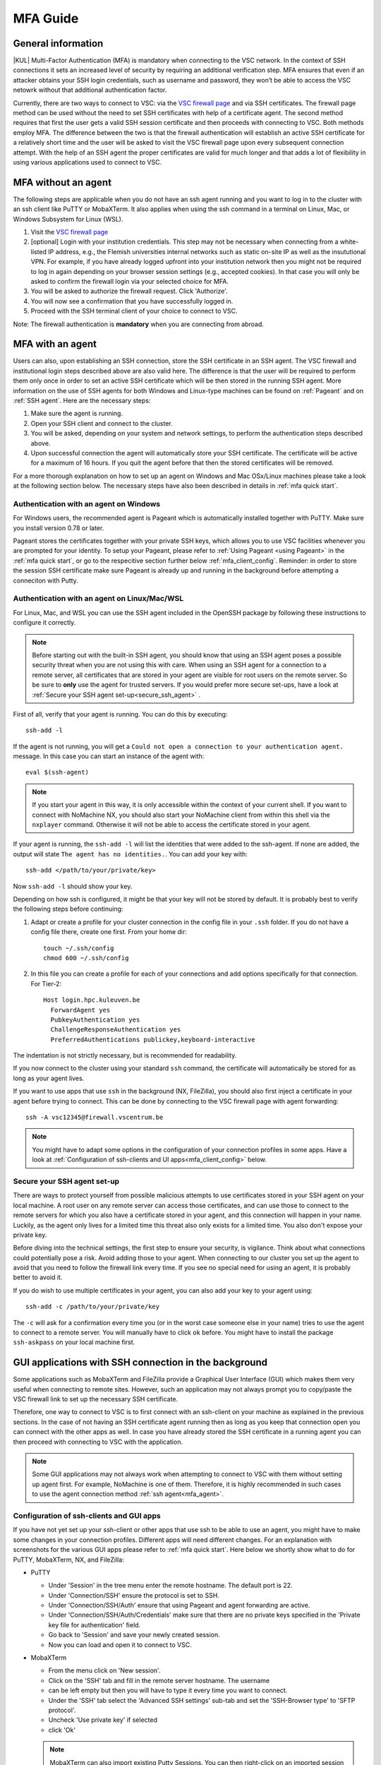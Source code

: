 .. _mfa_guide:

MFA Guide
=========

General information
-------------------

|KUL| Multi-Factor Authentication (MFA) is mandatory when connecting to the VSC network.
In the context of SSH connections it sets an increased level of security by requiring
an additional verification step. MFA ensures that even if an attacker obtains your SSH login
credentials, such as username and password, they won’t be able to access the VSC netowrk
without that additional authentication factor.

Currently, there are two ways to connect to VSC: via the `VSC firewall page`_ and via
SSH certificates. The firewall page method can be used without the need to set SSH
certificates with help of a certificate agent. The second method requires that first
the user gets a valid SSH session certificate and then proceeds with connecting to VSC.
Both methods employ MFA. The difference between the two is that the firewall authentication
will establish an active SSH certificate for a relatively short time and the user will be
asked to visit the VSC firewall page upon every subsequent connection attempt.
With the help of an SSH agent the proper certificates are valid for much longer and that
adds a lot of flexibility in using various applications used to connect to VSC.

.. _mfa_no_agent:

MFA without an agent
--------------------

The following steps are applicable when you do not have an ssh agent running
and you want to log in to the cluster with an ssh client like PuTTY or
MobaXTerm. It also applies when using the ssh command in a terminal on Linux,
Mac, or Windows Subsystem for Linux (WSL).

#. Visit the `VSC firewall page`_ 
#. [optional] Login with your institution credentials.
   This step may not be necessary when connecting from a white-listed IP address,
   e.g., the Flemish universities internal networks such as static on-site
   IP as well as the insututional VPN.
   For example, if you have already logged upfront into your institution network
   then you might not be required to log in again depending on your browser
   session settings (e.g., accepted cookies). In that case you will only be
   asked to confirm the firewall login via your selected choice for MFA.
#. You will be asked to authorize the firewall request. Click 'Authorize'.
#. You will now see a confirmation that you have successfully logged in.
#. Proceed with the SSH terminal client of your choice to connect to VSC.

Note: The firewall authentication is **mandatory** when you are connecting from abroad.

.. _mfa_agent:

MFA with an agent
-----------------

Users can also, upon establishing an SSH connection, store the SSH certificate in an SSH agent.
The VSC firewall and institutional login steps described above are also valid here.
The difference is that the user will be required to perform them only once in order to 
set an active SSH certificate which will be then stored in the running SSH agent.
More information on the use of SSH agents for both Windows and Linux-type machines
can be found on :ref:`Pageant` and on :ref:`SSH agent`.
Here are the necessary steps:

#. Make sure the agent is running.
#. Open your SSH client and connect to the cluster.
#. You will be asked, depending on your system and network settings, to perform
   the authentication steps described above.
#. Upon successful connection the agent will automatically store your SSH certificate.
   The certificate will be active for a maximum of 16 hours. If you quit the agent
   before that then the stored certificates will be removed.

For a more thorough explanation on how to set up an agent on Windows and Mac OSx/Linux
machines please take a look at the following section below.
The necessary steps have also been described in details in :ref:`mfa quick start`.

.. _mfa_agent_windows:

Authentication with an agent on Windows
~~~~~~~~~~~~~~~~~~~~~~~~~~~~~~~~~~~~~~~

For Windows users, the recommended agent is Pageant which is automatically installed
together with PuTTY. Make sure you install version 0.78 or later.

Pageant stores the certificates together with your private SSH keys, which allows you
to use VSC facilities whenever you are prompted for your identity.
To setup your Pageant, please refer to :ref:`Using Pageant <using Pageant>` in
the :ref:`mfa quick start`, or go to the respecitive section further below :ref:`mfa_client_config`.
Reminder: in order to store the session SSH certificate make sure Pageant
is already up and running in the background before attempting a conneciton with Putty.

.. _mfa_agent_nix:

Authentication with an agent on Linux/Mac/WSL
~~~~~~~~~~~~~~~~~~~~~~~~~~~~~~~~~~~~~~~~~~~~~

For Linux, Mac, and WSL you can use the SSH agent included in the OpenSSH package
by following these instructions to configure it correctly.

.. note::
   Before starting out with the built-in SSH agent, you should know that using an SSH agent
   poses a possible security threat when you are not using this with care. When using an
   SSH agent for a connection to a remote server, all certificates that are stored in your agent
   are visible for root users on the remote server. So be sure to **only** use the agent
   for trusted servers. If you would prefer more secure set-ups, have a look at 
   :ref:`Secure your SSH agent set-up<secure_ssh_agent>` .

First of all, verify that your agent is running. You can do this by executing:: 

    ssh-add -l

If the agent is not running, you will get a
``Could not open a connection to your authentication agent.`` message. In this
case you can start an instance of the agent with::

    eval $(ssh-agent)

.. note::
   If you start your agent in this way, it is only accessible within the context of your 
   current shell. If you want to connect with NoMachine NX, you should also start your 
   NoMachine client from within this shell via the ``nxplayer`` command. Otherwise it will 
   not be able to access the certificate stored in your agent.

If your agent is running, the ``ssh-add -l`` will list the identities that were
added to the ssh-agent. If none are added, the output will state
``The agent has no identities.``. You can add your key with::

    ssh-add </path/to/your/private/key> 
    
Now ``ssh-add -l`` should show your key.

Depending on how ssh is configured, it might be that your key will not be
stored by default. It is probably best to verify the following steps before
continuing:

#. Adapt or create a profile for your cluster connection in the config file in
   your ``.ssh`` folder. If you do not have a config file there, create one first.
   From your home dir::

      touch ~/.ssh/config
      chmod 600 ~/.ssh/config

#. In this file you can create a profile for each of your connections and add
   options specifically for that connection. For Tier-2::

      Host login.hpc.kuleuven.be
        ForwardAgent yes
        PubkeyAuthentication yes
        ChallengeResponseAuthentication yes
        PreferredAuthentications publickey,keyboard-interactive

The indentation is not strictly necessary, but is recommended for readability.

If you now connect to the cluster using your standard ``ssh`` command, the
certificate will automatically be stored for as long as your agent lives. 

If you want to use apps that use ``ssh`` in the background (NX, FileZilla), you 
should also first inject a certificate in your agent before trying to connect.
This can be done by connecting to the VSC firewall page with agent forwarding::

    ssh -A vsc12345@firewall.vscentrum.be

.. note::

   You might have to adapt some options in the configuration of your
   connection profiles in some apps. Have a look at
   :ref:`Configuration of ssh-clients and UI apps<mfa_client_config>` below. 
   
.. _secure_ssh_agent:   

Secure your SSH agent set-up
~~~~~~~~~~~~~~~~~~~~~~~~~~~~

There are ways to protect yourself from possible malicious attempts
to use certificates stored in your SSH agent on your local machine. A root user
on any remote server can access those certificates, and can use those to connect
to the remote servers for which you also have a certificate stored in your agent, 
and this connection will happen in your name. Luckily, as the agent only lives
for a limited time this threat also only exists for a limited time.
You also don't expose your private key.

Before diving into the technical settings, the first step to ensure your security,
is vigilance. Think about what connections could potentially pose a risk. Avoid
adding those to your agent. When connecting to our cluster you set up the agent
to avoid that you need to follow the firewall link every time. If you see no special
need for using an agent, it is probably better to avoid it.

If you do wish to use multiple certificates in your agent, you can also add
your key to your agent using::

    ssh-add -c /path/to/your/private/key
    
The ``-c`` will ask for a confirmation every time you (or in the worst case someone
else in your name) tries to use the agent to connect to a remote server. You will
manually have to click ``ok`` before. You might have to install the package ``ssh-askpass``
on your local machine first.

.. _mfa_client_config:

GUI applications with SSH connection in the background
------------------------------------------------------

Some applications such as MobaXTerm and FileZilla provide a Graphical User Interface
(GUI) which makes them very useful when connecting to remote sites. However,
such an application may not always prompt you to copy/paste the VSC firewall link to
set up the necessary SSH certificate.

Therefore, one way to connect to VSC is to first connect with an ssh-client 
on your machine as explained in the previous sections.
In the case of not having an SSH certificate agent running then as long as you
keep that connection open you can connect with the other apps as well.
In case you have already stored the SSH certificate in a running agent
you can then proceed with connecting to VSC with the application.

.. note::

   Some GUI applications may not always work when attempting to connect to VSC
   with them without setting up agent first. For example, NoMachine is one of them.
   Therefore, it is highly recommended in such cases to use the agent
   connection method :ref:`ssh agent<mfa_agent>`.

Configuration of ssh-clients and GUI apps
~~~~~~~~~~~~~~~~~~~~~~~~~~~~~~~~~~~~~~~~~

If you have not yet set up your ssh-client or other apps that use ssh to be
able to use an agent, you might have to make some changes in your connection
profiles. Different apps will need different changes. For an explanation
with screenshots for the various GUI apps please refer to :ref:`mfa quick start`.
Here below we shortly show what to do for PuTTY, MobaXTerm, NX, and FileZilla:

- PuTTY

  - Under 'Session' in the tree menu enter the remote hostname. The default port is 22.
  - Under 'Connection/SSH' ensure the protocol is set to SSH.
  - Under 'Connection/SSH/Auth' ensure that using Pageant and agent forwarding are active.
  - Under 'Connection/SSH/Auth/Credentials' make sure that there are no private keys specified
    in the 'Private key file for authentication' field.
  - Go back to 'Session' and save your newly created session.
  - Now you can load and open it to connect to VSC.

- MobaXTerm

  - From the menu click on 'New session'.
  - Click on the 'SSH' tab and fill in the remote server hostname. The username 
  - can be left empty but then you will have to type it every time you want to connect.
  - Under the 'SSH' tab select the 'Advanced SSH settings' sub-tab and set the
    'SSH-Browser type' to 'SFTP protocol'.
  - Uncheck 'Use private key' if selected
  - click 'Ok'

  .. note::
  
     MobaXTerm can also import existing Putty Sessions. You can then right-click
     on an imported session to edit it. Make sure that the SSH settings are correct.
    
- NX

  - Right-click on the connection to the Tier-2 cluster
  - Click on 'Edit connection'
  - Select the 'Configuration' tab
  - Select 'Use key-based authentication with a SSH agent'
  - Click 'Modify' and verify that 'Forward authentication' is checked

  Please also refer to the :ref:`NX start guide` page.

- FileZilla

  - Under ‘File’ open the ‘Site Manager’ and click on ‘New Site’.
  - Set the protocol to 'SFTP - SHH File Transfer Protocol', enter the VSC hostname you wish to connect to,
  - set the logon type to 'Ask for password', and type your VSC username. The port field can be left empty.
    Usually for SFTP/SSH protocols the port is 22.
  - [optional] Under the ‘Advanced’ tab you can also set the directory you wish to open by default
    upon login, e.g, your 'VSC_DATA' by typing its full linux path.
  - Click 'Connect' to connect to VSC. You may be prompted to enter your SSH passphrase.

  Please also refer to the :ref:`FileZilla` page.

Known issues - General remarks
------------------------------

- It has happened that some users cannot properly load the MFA URL. If that would
  happen to you, it is worth trying to paste the URL in an incognito browser
  window. This has only been verified to work in Chrome and does not seem to
  work in Firefox.
- If you are using ``sshfs``, no link will be prompted to you as when using ``ssh``.
  This is intended to be this way. The recommended approach would be to use an
  ssh agent to store your certificate. This will avoid you having to connect
  with the MFA link every time when connecting to the cluster.

.. _VSC firewall page: https://firewall.vscentrum.be

